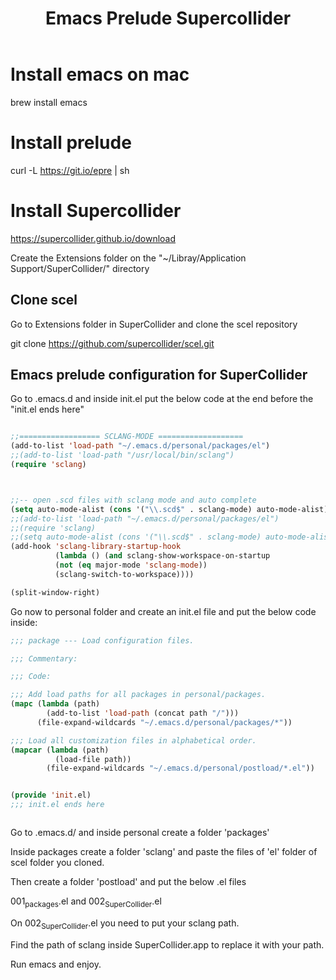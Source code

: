 #+Title: Emacs Prelude Supercollider


* Install emacs on mac

brew install emacs


* Install prelude

curl -L https://git.io/epre | sh


* Install Supercollider

https://supercollider.github.io/download

Create the Extensions folder on the  "~/Libray/Application
Support/SuperCollider/" directory

** Clone scel

Go to Extensions folder in SuperCollider and clone the scel repository

git clone https://github.com/supercollider/scel.git


** Emacs prelude configuration for SuperCollider

Go to .emacs.d and inside init.el put the below code at the end before the
"init.el ends here"

#+BEGIN_SRC emacs-lisp

;;================== SCLANG-MODE ===================
(add-to-list 'load-path "~/.emacs.d/personal/packages/el")
;;(add-to-list 'load-path "/usr/local/bin/sclang")
(require 'sclang)



;;-- open .scd files with sclang mode and auto complete
(setq auto-mode-alist (cons '("\\.scd$" . sclang-mode) auto-mode-alist))
;;(add-to-list 'load-path "~/.emacs.d/personal/packages/el")
;;(require 'sclang)
;;(setq auto-mode-alist (cons '("\\.scd$" . sclang-mode) auto-mode-alist))
(add-hook 'sclang-library-startup-hook
          (lambda () (and sclang-show-workspace-on-startup
          (not (eq major-mode 'sclang-mode))
          (sclang-switch-to-workspace))))

(split-window-right)
#+END_SRC

Go now to personal folder and create an init.el file and put the below
code inside:

#+BEGIN_SRC emacs-lisp
;;; package --- Load configuration files.

;;; Commentary:

;;; Code:

;;; Add load paths for all packages in personal/packages.
(mapc (lambda (path)
        (add-to-list 'load-path (concat path "/")))
      (file-expand-wildcards "~/.emacs.d/personal/packages/*"))

;;; Load all customization files in alphabetical order.
(mapcar (lambda (path)
          (load-file path))
        (file-expand-wildcards "~/.emacs.d/personal/postload/*.el"))


(provide 'init.el)
;;; init.el ends here


#+END_SRC

Go to .emacs.d/ and inside personal create a folder 'packages'

Inside packages create a folder 'sclang' and paste the files of 'el'
folder of scel folder you cloned.

Then create a folder 'postload' and put the below .el files

001_packages.el and 
002_SuperCollider.el

On 002_SuperCollider.el you need to put your sclang path.

Find the path of sclang inside SuperCollider.app  to replace it with
your path.

Run emacs and enjoy.
